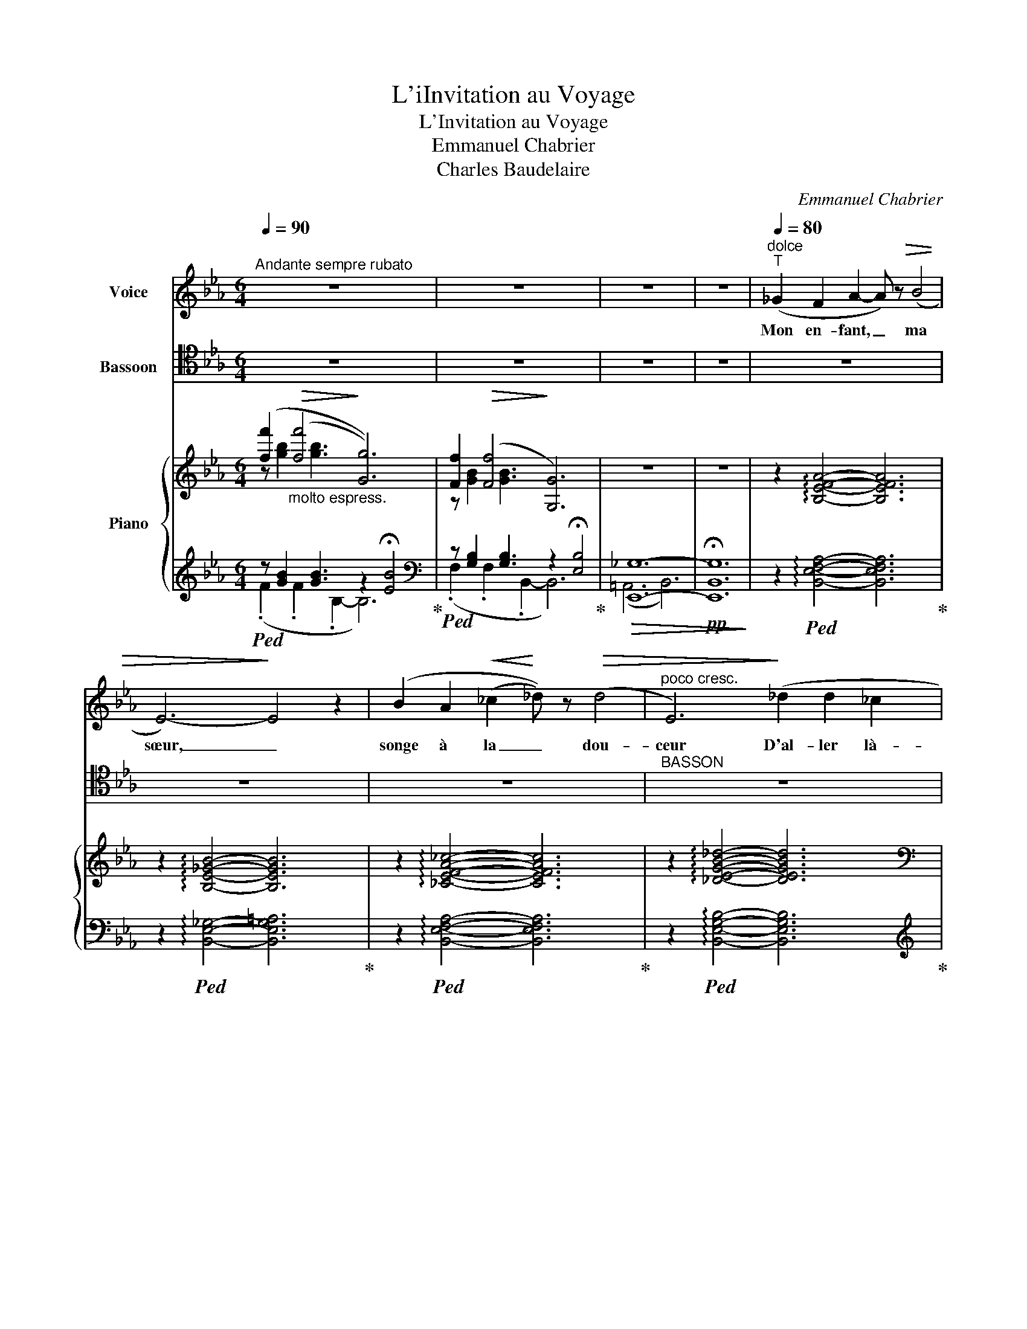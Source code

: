 X:1
T:L'iInvitation au Voyage
T:L'Invitation au Voyage
T:Emmanuel Chabrier
T:Charles Baudelaire
C:Emmanuel Chabrier
Z:Charles Baudelaire
%%score ( 1 2 ) ( 3 4 ) { ( 5 6 9 ) | ( 7 8 10 11 ) }
L:1/8
Q:1/4=90
M:6/4
K:Eb
V:1 treble nm="Voice"
V:2 treble 
V:3 tenor nm="Bassoon"
V:4 tenor 
V:5 treble nm="Piano"
V:6 treble 
V:9 treble 
V:7 treble 
V:8 treble 
V:10 treble 
V:11 treble 
V:1
"^Andante sempre rubato" z12 | z12 | z12 | z12 |"^dolce"[Q:1/4=80]"^T" (_G2 F2 A2- A) z!>(! (B4 | %5
w: ||||Mon en- fant, _ ma|
 E6-)!>)! E4 z2 | (B2 A2!<(! (_c2!<)! _d)) z!>(! (d4 |"^poco cresc." E6)!>)! (_d2 d2 _c2 | %8
w: sœur, _|songe à la _ dou-|ceur D'al- ler là-|
!mf![Q:1/4=80]"^Tranquillo"!<(! e6-)!<)!!>(! e2!>)! (_d2 _c2 | %9
w: bas _ vivre en-|
 A2 F2 _D2[Q:1/4=70]"^rit."[Q:1/4=70]"_suivez" _e6 | _G12- | _G6- G2) z2 z2 | %12
w: sem- * * *|ble,|_ _|
!p! (_d2 e2 (e2 B)) z!>(! (B4!>)! |!<(! A12)!<)! | %14
w: Ai- mer à loi- *|sir,|
[Q:1/4=65]"^rit. poco" (e2 f2 (f2 B)) z!>(! (B4!>)! |!<(! =A6-!<)! A) z!ff! e2 f2 | %16
w: Ai- mer et _ mou-|rir _ Au pa-|
 g6- !breath!g2"^expressif" (d2 c2 | %17
w: ys _ au pa-|
 (B2[Q:1/4=60]"^suivez" c)[Q:1/4=60]"^riten." (.e .d .B (A4) !fermata!F2))[Q:1/4=50]"_rit. molto" || %18
w: ys _ qui te res- sem- *|
[Q:1/4=90]"^1° Tempo"[Q:1/4=90]"^1° Tempo" E12- | E2 z2 z2 z2 z4 | z12 | z12 | %22
w: ble!|_|||
!f! (e2 _d2 _f4 (e2 d2) | (E2!<(! e6-) e2-!<)! e) z | (f2 e2 _g4 (f2 e2 | F2) f4- f) z (a4 | %26
w: Les so- leils mouil- *|lés _ _ _|De ces ciels brouil- *|lés _ _ Pour|
 f2 e2 _d2-)!pp! d2[Q:1/4=85]"^rit." (e2 f2 | (c6)[Q:1/4=80]"^rit." B6 | A12-) | A2 z2 z2 z6 | %30
w: mon es- prit _ ont les|char- *|mes|_|
 =e2 f2 (f2 F2)!>(! (F4!>)! | _G12) | =e2 f2 (f2 =G2) (!>!G4 |"^cresc." _A6) (=A6 | B6 f4 e2 | %35
w: Si mys- té- * ri-|eux|De tes traî- * tres|yeux, Bril-|lant à tra-|
 (e6 c4) B2 | B6-) B4- B z | B12- | B6- (B2 B,4-) | B,6- B, z z2 z2 || %40
w: vers _ leurs|lar- * mes|Ah!|_ _ _||
[Q:1/4=80]"^Plus lent" (E6 D4 ^C2 | D6-) D4 D2 | (E6 D4) ^C2 | D12 | E6- E4 E2 | E6- E4 E2 | %46
w: Là, tout n'est|qu'or- * dre|et _ beau-|té|Lu- * xe,|cal- * me|
 (D4 C4 B,4 | B,12-) | !fermata!B,12 |"^dolce" (_G2 F2 A2- A) z!>(! (B4!>)! | E6-) E4 z2 | %51
w: et vo- lup-|té.|_|Vois sur ces _ ca-|naux _|
 (B2 A2!<(! (_c2!<)! _d) z!>(! (d4) |"^poco cresc." E6)!>)! (_d2 d2 _c2 | %53
w: Dor- mir ces _ vais-|seaux Dont l'hu- meur|
!mf![Q:1/4=70]"^Tranquillo"!<(! e6-)!<)!!>(! e2!>)! (_d2 _c2 | %54
w: est _ va- ga-|
 A2 F2 _D2[Q:1/4=60]"^rit."[Q:1/4=60]"^suivez" _e6 | _G12- | _G6- G2) z2 z2 | %57
w: bon- * * *|de;|_ _|
!p![Q:1/4=90]"^T" (_d2 e2 (e2 B)) z!>(! (B4!>)! |!<(! A12)!<)! | %59
w: C'est pour as- * sou-|vir|
[Q:1/4=80]"^rit. poco" ((e2 f2) (f2 B)) z!>(! (B4!>)! |!<(! =A6-!<)! A) z!ff! (e2 f2) | %61
w: Ton moin- dre * dé-|sir _ Qu'ils _|
 g6- !breath!g2"^expressif" ((d2 c2) | %62
w: vien- nent qu'ils _|
 (B2 c)[Q:1/4=70]"^riten."[Q:1/4=70]"^suivez" (.e .d .B (A4) !fermata!F2))[Q:1/4=60]"^rit. molto" || %63
w: vien- nent du bout du mon- *|
[Q:1/4=90]"^1° Tempo"[Q:1/4=90]"^1° Tempo" E12- | E2 z2 z2 z2 z4 | z12 | z12 || %67
w: de.|_|||
!f! (e2 _d2 _f4 (e2 d2) | (E2!<(! e6-) e2-!<)! e) z | (f2 e2) _g3 g (f2 e2 | F2) f4- f z (a4 | %71
w: Les so- leils cou- *|chants _ _ _|Re- * vê- tent les _|champs _ _ les|
 f2 e2 _d2-)!pp! d2[Q:1/4=80]"^rit." (e2 f2 | c6) B6 | A12- | A2 z2 z2 z6 | %75
w: ca- naux, la _ ville en-|tiè- *|re,|_|
 =e2 f2 (f2 F2)!>(! (F4!>)! | _G12) | (=e2 f2) (f2 _G2) (!>!G4 |"^cresc." _A6) (=A6 | %79
w: D'hya- cinte et _ d'or;|_|Le _ mon- de s'en-|dort Dans|
 B4 B2 (f4 e2) | e6 (c4 B2) | B6- B4 B) z | B12- | B6- (B2 B,4-) | B,6- B, z z2 !fermata!z2 || %85
w: u- ne chau- *|de lu- *|miè- * re!|Ah!|_ _ _||
"^CODA"[Q:1/4=80]"^Più lento"[Q:1/4=80]"^Più lento"[Q:1/4=80]"^Più lento" z12 | %86
w: |
 z (!>!_d3 =E F (^F4 G)) z | z12 | z"^cresc." (e3 =A) (B =B4 c) z | %89
w: Là, tout n'est qu'or- dre||et _ beau- té _|
[Q:1/4=100]"^più mosso ed appassionato" z12 | %90
w: |
[Q:1/4=100]"^appass. poco più vivo" (E2 B,) !>!F2 E (E2 B,2) (!>!A F | E2 C2 (c)A) F (E2 D) z (c | %92
w: Là, _ Oh! oui là _ tout n'est|qu'or- dre et * beau- té _ Ah!|
[Q:1/4=110]"^Pressez"[Q:1/4=110]"^Pressez" D2) (e2 F2) (A c2 e2 f |!ff! a12- | a3 !>!D3) z6 | %95
w: _ Ah! _ Ah! _ _ _|_||
 z2!pp! (E4- E2 F2 _G2 |!>(! !fermata!=d6!>)! c6) | %97
w: Lu- * * xe,|cal- me|
[Q:1/4=90]"^1° Tempo e molto dolce"[Q:1/4=90]"^a Tempo" z6 z2 B4[Q:1/4=90]"^a Tempo" | %98
w: et|
 A6- A2 (A2 e2) | e12 |[Q:1/4=70]"^allarg. sempre"[Q:1/4=70]"^Lent"[Q:1/4=70]"^Lent" ((E4 D4) B,4 | %101
w: vo- * lup- *|té|vo- * lup-|
[Q:1/4=65]"^T" E12-) |[Q:1/4=60]"^T" E12- |[Q:1/4=55]"^T" E2 z2 z2 z6 | z12 |] %105
w: té.|_|||
V:2
 x12 | x12 | x12 | x12 | x12 | x12 | x12 | x12 | x12 | x12 | x12 | x12 | x12 | x11 e | x12 | x12 | %16
 x12 | x12 || x12 | x12 | x12 | x12 | x12 | x12 | x12 | x12 | x12 | x12 | x12 | x12 | x12 | x12 | %32
 x12 | x12 | x12 | x12 | x12 | x12 | x12 | x12 || x12 | x12 | x12 | x12 | x12 | x12 | x12 | x12 | %48
 x12 | x12 | x12 | x12 | x12 | x12 | x12 | x12 | x12 | x12 | x11 e | x12 | x12 | x12 | x12 || x12 | %64
 x12 | x12 | x12 || x12 | x12 | x12 | x12 | x12 | x12 | x12 | x12 | x12 | x12 | x12 | x12 | x12 | %80
 x12 | x12 | x12 | x12 | x12 || x12 | x12 | x12 | x12 | x12 | x12 | x12 | x12 | x12 | x12 | x12 | %96
 x12 | x12 | x12 | x10 F2 | x12 | x12 | x12 | x12 | x12 |] %105
V:3
 z12 | z12 | z12 | z12 | z12 | z12 | z12 |"^BASSON" z12 |!p! (G,6 A,2)!f!!>(! (_G4!>)! | %9
!>(! F6) (_F6!>)! | E12-) |!>(! E6-!>)! E4- E z | z6!p!"_espress." z2 (_F2 E2) | %13
 !>!D6-!<(! D2 E2 =E2!<)! |!f! F12- |!>(! F6- F!>)! z z2 z2 | (=A,2 B,2 =B,2!<(! C2 F2 ^F2)!<)! | %17
"_vibrato" (G6 F2 B,4) ||[K:bass] E,,12- | E,,6- E,,4- E,, z | z12 | z12 | %22
[K:tenor] z2!mf! (_C2 B,2 A,2 _G,2 B,2 |!>(! _D6-)!>)! (D4 _C) z | z2 (_D2 C2 B,2 A,2 C2) | %25
!>(! E6-!>)! (E4 _D) z | z12 | z12 |[K:bass]!pp! _D,,12- | D,,6- D,,2 z2 z2 |[K:tenor]!p! F12- | %31
 F12- | F12- | F z!f! (!>!F2 _A,2) z2 (!>!=G2 =A,2) |!ff! (B,6 D4 E2 |!>(!"_dim." E6 F4!>)! G2 | %36
!pp! (A12 | A)) z z2 z2 z6 | z12 | z12 || z12 |!pp! D6- D2 C=A, B,2- | B, z z2 z2 z6 | %43
 D6- D2 C=A, B,2 | C6 B,6 | z (A,2 C2 E2 F2 A2 c) |[K:bass] z2 B,,4 B,,,6- | B,,,6 B,,6 | %48
[K:tenor]!pp! G6- G4- G !fermata!z | z12 | z12 | z12 | z12 |!p! (G,6 A,2)!>(! (_G4!>)! | %54
!>(! F6) (_F6!>)! | E12-) |!>(! E6-!>)! E4- E z | z6!p!"_espress." z2 (_F2 E2) | %58
 !>!D6-!<(! D2 E2 =E2!<)! |!f! F12- |!>(! F6- F!>)! z z2 z2 | %61
!f! (=A,2 B,2"_cresc." =B,2!<(! C2 F2 ^F2)!<)! |"_vibrato" (G6 F2 B,4) ||[K:bass] E,,12- | %64
 E,,6- E,,4- E,, z | z12 | z12 ||[K:tenor] z2!mf! (_C2 B,2 A,2 _G,2 B,2 |!>(! _D6-)!>)! (D4 _C) z | %69
 z2 (_D2 C2 B,2 A,2 C2) |!>(! E6-!>)! (E4 _D) z | z12 | z12 |[K:bass]!pp! _D,,12- | D,,6- D,,2 z4 | %75
[K:tenor]!p! F12- | F12- | F12- | F z!f! (!>!F2 _A,2) z2 (!>!=G2 =A,2) |!ff! (B,6 D4 E2 | %80
!>(!"_dim." D6 F4!>)! G2 |!pp! A12- | A) z z2 z2 z6 | z12 | !fermata!z12 || z12 | z6!>(! =E6!>)! | %87
 z12 | z6 _E6 | z12 | z12 | z6 z2 z2 A2- | A z A2- A z .F.E.C.A,.F,.E, |[K:bass] B,,12- | %94
 B,, z z2 z2 z6 | z12 | z12 |[K:tenor] z2 G4 B,2 x2 x2 | B6- B2 B,4 | C12- | C4 B,4[K:bass] B,,4 | %101
 E,,12- | E,,12- | E,,6- E,,2 z2 z2 | z12 |] %105
V:4
 x12 | x12 | x12 | x12 | x12 | x12 | x12 | x12 | x12 | x12 | x12 | x12 | x12 | x12 | x12 | x12 | %16
 x12 | x12 ||[K:bass] x12 | x12 | x12 | x12 |[K:tenor] x12 | x12 | x12 | x12 | x12 | x12 | %28
[K:bass] x12 | x12 |[K:tenor] x12 | x12 | x12 | x12 | x12 | x12 | x12 | x12 | x12 | x12 || x12 | %41
 x12 | x12 | x12 | x12 | x12 |[K:bass] x12 | x12 |[K:tenor] x12 | x12 | x12 | x12 | x12 | x12 | %54
 x12 | x12 | x12 | x12 | x12 | x12 | x12 | x12 | x12 ||[K:bass] x12 | x12 | x12 | x12 || %67
[K:tenor] x12 | x12 | x12 | x12 | x12 | x12 |[K:bass] x12 | x12 |[K:tenor] x12 | x12 | x12 | x12 | %79
 x12 | x12 | x12 | x12 | x12 | x12 || x12 | x12 | x12 | x12 | x12 | x12 | x12 | x12 |[K:bass] x12 | %94
 x12 | x12 | x12 |[K:tenor] x10 E2 | x12 | x12 | x8[K:bass] x4 | x12 | x12 | x12 | x12 |] %105
V:5
 ([ff']2"_molto espress."!>(! (([ff']4!>)! [Gg]6))) | [Ff]2!>(! (([Ff]4!>)! [G,G]6)) | z12 | z12 | %4
 z2 !arpeggio![B,EFA]4- [B,EFA]6 | z2 !arpeggio![B,E_GB]4- [B,EGB]6 | %6
 z2 !arpeggio![_CEFA_c]4- [CEFAc]6 | z2 !arpeggio![_DEGB_d]4- [DEGBd]6 | %8
[K:bass]!<(! _C,/E,/G,/B,/[I:staff +1] _C/E/G/B/[I:staff -1][K:treble] _c/e/g/b/!<)! a z z2 z2 | %9
!<(! ([_CE]2!<)! [F_ce]4)!<(! ([_FA]2!<)! [Bfa]4) | [_d_d']2!>(! ([dd']4!>)! [Ee]6) | %11
 [_D_d]2!>(! (([Dd]4!>)! [E,E]6)) | z2 z2 !>!_D2- D6 |!<(! (=D6- D2 E2 =E2)!<)! | %14
 z2"_cresc." ([=A,EF=A]6 [B,DFG]4) | z2 [=A,CEF]4- [A,CEF]2 z2 z2 | =A2 B2"^cresc." =B2 c2 f2 ^f2 | %17
 (3(geB .e.G.B.E) (D/A/c/d/-) [dc']4 || ([ff']2!>(! (([ff']4!>)! [Gg]6))) | %19
 [Ff]2!>(! (([Ff]4!>)! x2 [G,G]4)) | z12 | z12 | z2 z2 (.[B,_D_G]2- [B,DG]2 .[B,_FG]4) | %23
 [_d_d']2!>(! (([dd']4!>)! [Ee]6)) | z2 z2 (.[CEA]2- [CEA]2 .[C_GA]4) | [ee']2 (([ee']4 [Ff]6)) | %26
[K:bass]!>(! [_D,F,B,_D]6-!>)! [D,F,B,D]6 | (C6 B,6) | %28
[K:treble]{/[_B,DF]} [ee']2 (([ee']4 [Ff]6)) | [Ee]2 (([Ee]4 [F,F]6)) | %30
 z (.[=A,CEF]2 .[A,CEF]2 .[A,CEF]2 .[A,CEF]2 .[A,CEF]2 .[A,CEF]) | [ff']2 (([ff']4 [_G_g]6)) | %32
 z (.[=B,=DF=G]2 .[B,DFG]2 .[B,DFG]2 .[B,DFG]2 .[B,DFG]2 .[B,DFG]) | %33
 z2!>(! (([ff']2 [_A_a]2))!>)! z2!>(! (([gg']2 [=A=a]2))!>)! | %34
!f! ([_Acf] [Acf]2 [Acf]2 [Acf] [ac'f'] [ac'f']2 [ac'f']2 [ac'f']) | %35
"_dim." [ac'e'] [Ace]2!>(! [Ace]2 [Ace] [DAc] [DAc]2 [DAc]2 [DGB]!>)! | %36
!ppp! [DGB] (.[AB]2 .[AB]2 .[AB]2 .[AB]2 .[AB]2 .[AB]-) | [AB]6- [AB] z x4 | %38
 a z!>(! (a4 B2)!>)! x4 | d z!>(! (c4 !fermata!D2)!>)! x4 || %40
!ppp! (.[egbe'].[egbe'].[egbe'].[egbe'].[egbe'].[egbe']!>(! .[=egbd'].[egbd'].[egbd'].[egbd'].[egb^c'].[egbc'])!>)! | %41
!>(! =c'2 b2 =a2 _a6!>)! | %42
!ppp! (.[egbe'].[egbe'].[egbe'].[egbe'].[egbe'].[egbe'] .[=egbd'].[egbd'].[egbd'].[egbd'].[egb^c'].[egbc']) | %43
!>(! c'2 b2 =a2 _a6!>)! | z2 (a2 g2 e2 c2 G2) | %45
!<(! z2 ([Acef]2 [cefa]2 [efac']2 [fac'e']2 [ac'e'f']2)!<)! |!>(! d4!>)!!>(! c4!>)!!>(! B4!>)! | %47
 ([GBfg] [GBfg]2 [GBfg]2 [GBfg]2 [GBe]2 [EGB]2 [B,EG]) |!ppp! [egb]8 !fermata!x4 | %49
 z2 !arpeggio![B,EFA]4- [B,EFA]6 | z2 !arpeggio![B,E_GB]4- [B,EGB]6 | %51
 z2 !arpeggio![_CEFA_c]4-"_cresc." [CEFAc]6 | z2 !arpeggio![_DEGB_d]4- [DEGBd]6 | %53
[K:bass]!<(! _C,/E,/G,/B,/[I:staff +1] _C/E/G/B/[I:staff -1][K:treble] _c/e/g/b/!<)! a z z2 z2 | %54
!<(! ([_CE]2!<)! [F_ce]4)!<(! ([_FA]2!<)! [Bfa]4) | [_d_d']2!>(! ([dd']4!>)! [Ee]6) | %56
 [_D_d]2!>(! (([Dd]4!>)! [E,E]6)) | z2 z2 !>!_D2- D6 |!<(! (=D6- D2 E2 =E2)!<)! | %59
 z2"_cresc." ([=A,EF=A]6 [B,DFG]4) | z2 [=A,CEF]4- [A,CEF]2 z2 z2 | =A2 B2 =B2 c2 f2 ^f2 | %62
 (3(geB .e.G.B.E) (D/A/c/d/-) [dc']4 || ([ff']2!>(! (([ff']4!>)! [Gg]6))) | %64
 [Ff]2!>(! (([Ff]4!>)! x2 [G,G]4)) | x12 | x12 || z2 z2 (.[B,_D_G]2- [B,DG]2 .[B,FF]4) | %68
 [_d_d']2!>(! (([dd']4!>)! [Ee]6)) | z2 z2 (.[CEA]2- [CEA]2 .[C_GA]4) | [ee']2 (([ee']4 [Ff]6)) | %71
[K:bass]!>(! [_D,F,B,_D]6-!>)! [D,F,B,D]6 | (C6 B,6) | %73
[K:treble]{/[_B,DF]} [ee']2 (([ee']4 [Ff]6)) | [Ee]2 (([Ee]4 [F,F]6)) | %75
 z (.[=A,CEF]2 .[A,CEF]2 .[A,CEF]2 .[A,CEF]2 .[A,CEF]2 .[A,CEF]) | [ff']2 [ff']4 [_G_g]6 | %77
 z (.[=B,=DF=G]2 .[B,DFG]2 .[B,DFG]2 .[B,DFG]2 .[B,DFG]2 .[B,DFG]) | %78
 z2!>(! (([ff']2 [_A_a]2))!>)! z2!>(! (([gg']2 [=A=a]2))!>)! | %79
!f! ([_Acf] [Acf]2 [Acf]2 [Acf] [ac'f'] [ac'f']2 [ac'f']2 [ac'f']) | %80
"_dim." [ac'e'] [Ace]2!>(! [Ace]2 [Ace] [DAc] [DAc]2 [DAc]2 [DGB]!>)! | %81
!ppp! [DGB] (.[AB]2 .[AB]2 .[AB]2 .[AB]2 .[AB]2 .[AB]-) | [AB]6- [AB] z x4 | %83
 a z!>(! (a4 B2)!>)! x4 | d z!>(! (c4!>)! !fermata!D6) || z12 | z2 z2 (=EF!>(! ^F4!>)! G) z | z12 | %88
 z ([ee']3 [=A=a][Bb]!>(! (([=B=b]4!>)! [cc']))) z |!pp! z6 !//-![B,E]3 [FA]3 | !//-![B,E]6 [FA]6 | %91
 !//-![CE]3 [FA]3 !//-![EF] [Ac] !//-![DE] [FAc] x2 | %92
"_cresc." c/A/F/D/[I:staff +1] (=E/F/[I:staff -1]A/c/ _e/c/A/F/) x2 x4 | %93
!fff! [cea] ([cea][Bdg]) ([Bdg][Acf]) ([Acf][GBe]) ([GBe][FAd]) ([FAd][EGc]) [EGc] | D6- D4- D z | %95
 z12 | z12 |!p! [ff']2!>(! (([ff']4!>)! [Gg]6)) | [ff']2!>(! (([ff']4!>)! [Gg]6)) | %99
 ((([B,EB]6 [A,C]6))) | ([A,CE]4 D4 x4 |"_dim." E12-) | [EGe]12 |!ppp! [gc'e']12- | %104
 [gc'e']2 z2 z2 z6 |] %105
V:6
 z [gb]2 [gb]3 x6 | z [GB]2 [GB]3 x6 | x12 | x12 | x12 | x12 | x12 | x12 | %8
[K:bass] x4[K:treble] x8 | x12 | z [E_G]2 [EG]3 x2 [_CG]4 | x12 | x12 | x12 | x12 | x12 | %16
 z [EG]2 [EG]2 [EG] (3c=AE (3feA (3^feA | x2 GB,EG, x6 || z [GB]2 [GB]3 z2 !tenuto!.[EB]4 | x12 | %20
 x12 | x12 | x12 | x12 | x12 | x12 |[K:bass] x12 | [_D,_G,]12 |[K:treble] x12 | x12 | x12 | x12 | %32
 x12 | x12 | x12 | x12 | x12 | x12 | x12 | x12 || x12 | %41
 (.[dfa].[dac'].[dg].[dgb].[d^f].[df=a] .[d=f].[df_a].[cfa].[=Afa].[Bfa].[Bfa]) | x12 | %43
 (.[dfa].[dac'].[dg].[dgb].[d^f].[df=a] .[d=f].[df_a].[cfa].[=Afa].[Bfa].[Bfa]) | x12 | %45
 x5 [CEFA]2 [EFAc]2 [FAce]2 [Acef] | [Ac]2 [GB]2 [^F=A]2 [=F_A]2 ([EFB]2 [Acf]2) | x12 | x12 | %49
 x12 | x12 | x12 | x12 |[K:bass] x4[K:treble] x8 | x12 | z [E_G]2 [EG]3 x2 [_CG]4 | x12 | x12 | %58
 x12 | x12 | x12 | z [EG]2 [EG]2 [EG] (3c=AE (3fcA (3^fdA | x2 GB,EG, x6 || %63
 z [GB]2 [GB]3 z2 !tenuto!.[EB]4 | x12 | x12 | x12 || x12 | x12 | x12 | x12 |[K:bass] x12 | %72
 [_D,_G,]12 |[K:treble] x12 | x12 | x12 | x12 | x12 | x12 | x12 | x12 | x12 | x12 | x12 | x12 || %85
 x12 | z2 (.[B,_D=E]2 [B,D]2 .[B,DE]2 .[B,DE]2 .[B,DE]2) | x12 | x12 | x12 | x12 | x12 | x12 | %93
 x12 | [DFB] x11 | x12 | x12 | x12 | x12 | x12 | x12 | x12 | x12 | x12 | x12 |] %105
V:7
!ped! z [GB]2 [GB]3 z2 !fermata![EB]4!ped-up! | %1
[K:bass]!ped! z [G,B,]2 [G,B,]3 z2 !fermata![E,B,]4!ped-up! |!>(! [E,,_G,]12- | %3
!pp! !fermata![E,,B,,G,]12!>)! | z2!ped! !arpeggio![B,,E,F,A,]4- [B,,E,F,A,]6!ped-up! | %5
 z2!ped! !arpeggio![B,,E,_G,]4- [B,,E,G,=A,]6!ped-up! | %6
 z2!ped! !arpeggio![B,,E,F,A,]4- [B,,E,F,A,]6!ped-up! | %7
 z2!ped! !arpeggio![B,,E,G,B,]4- [B,,E,G,B,]6!ped-up! |[K:treble]!ped! z12!ped-up! | %9
[K:bass]!ped! [F,A,]2 _D,,4 x2 _G,,4!ped-up! |!ped! [_C,,_G,,]12- | %11
 z [_E,_G,]2 [E,G,]3 z2 [_C,G,]4!ped-up! | z2 [_C,E,=G,]4- [C,E,G,]6 | %13
 !>![_C,_F,A,]6- [C,F,A,]2 z2 z2 | (=C,6 D,6 | E,6- E,2) z2 z2 | %16
!ff!!ped! (B,B,, B,,,4)!ped-up!!ped! (F,F,, F,,,4)!ped-up! | %17
!ped! [B,,,B,,]6!ped-up!!ped! (B,,/F,/B,/)(B,/- [B,A]4)!ped-up! ||!ped! [C,,B,,]12-!ped-up! | %19
 z [G,B,]2 [G,B,]3 z2 !tenuto!.[E,B,]4 |!>(! (F,,6 _G,,6-)!>)! | G,,12 | %22
!ped! (([_C,,_G,,]2 [_C,_G,]4-)) [C,G,]6!ped-up! | %23
[K:treble] z [E_G]2 [EG]3 z2!pp! !tenuto!.[_CG]4 |[K:bass] (([_D,,A,,]2 [_D,A,]4-)) [D,A,]6 | %25
[K:treble] z!>(! (.[FA]2 .[FA]3)!>)! z2 !tenuto!.[_DA]4 |[K:bass] (=G,,6 (3(A,,B,,A,, _D,,4) | %27
 _G,,12) |[K:treble] z!>(! [FA]2 [FA]3!>)! z2 !tenuto!.[_DA]4 | %29
[K:bass] z!>(! [F,A,]2 [F,A,]3!>)! z2 !tenuto!.[_D,A,]4 | %30
 (.[=A,,C,E,F,]2 .[A,,C,E,F,]2 .[A,,C,E,F,]2 .[A,,C,E,F,]2 .[A,,C,E,F,]2 .[A,,C,E,F,]2) | %31
 [B,,_D,F,_G,][K:treble]!>(! (.[B,DFG]2 .[B,DFG]2 .[B,DFG]2!>)! .[B,DFG]2 .[B,DFG]2 .[B,DFG]) | %32
[K:bass] (.[=B,,=D,F,=G,]2 .[B,,D,F,G,]2 .[B,,D,F,G,]2 .[B,,D,F,G,]2 .[B,,D,F,G,]2 .[B,,D,F,G,]2) | %33
 [C,E,G,_A,][K:treble]"^cresc. molto" [CEGA]2 [CEGA]2 [CEGA]2 [CEGA]2 [CEGA]2 [CEGA] | %34
[K:bass] [B,D] [B,D]2 [B,D]2 [B,D][K:treble] [Bd] [Bd]2 [Bd]2 [Be] | %35
 [Be] [B,E]2 [B,E]2 [B,E][K:bass] [B,,F,] [B,,F,]2 [B,,F,]2 [B,,G,] | [B,,A,] z z2 z2 z6 | %37
 z6 z2"^a piacere"!<(! !fermata!_G,/_D/_F/!courtesy!_G/[I:staff -1]A/B/_d/_f/!<)! | %38
[I:staff +1] z6 z2!<(! !fermata!B,,/=F,/A,/B,/[I:staff -1]C/=D/F/A/!<)! |[I:staff +1] x12 || %40
 [B,,,E,,B,,]6- [B,,,E,,B,,] z z2 z2 | %41
[K:treble]"_expressif" [Ac][Ac][GB][GB][^F=A][FA] [=F_A][FA][FA][FA][FA][FA] | %42
[K:bass] [B,,,E,,B,,]6- [B,,,E,,B,,] z z2 z2 | %43
[K:treble] [Ac][Ac][GB][GB][^F=A][FA] [=F_A][FA][FA][FA][FA][FA] | %44
[K:bass]!ped! z (.[G,CE]2 .[G,CE]2 .[G,CE]2 .[G,CE]2 .[G,CE]2 .[G,CE])!ped-up! | %45
!ped! z [F,A,CE] [A,CEF]2 x8!ped-up! |!ped! [B,,,B,,]12!ped-up! |!ped! [E,,B,,]12- | %48
 [E,,B,,]2 [E,,B,,]4 [E,,B,,]4- [E,,B,,] !fermata!z!ped-up! | %49
 z2!ped! !arpeggio![B,,E,F,A,]4- [B,,E,F,A,]6!ped-up! | %50
 z2!ped! !arpeggio![B,,E,_G,]4- [B,,E,G,]6!ped-up! | %51
 z2!ped! !arpeggio![B,,E,F,A,]4- [B,,E,F,A,]6!ped-up! | %52
 z2!ped! !arpeggio![B,,E,G,B,]4- [B,,E,G,B,]6!ped-up! |[K:treble]!ped! z12!ped-up! | %54
[K:bass]!ped! [F,A,]2 _D,,4 ([B,_D]2 _G,,4)!ped-up! |!ped! [C,,_G,,]12- | %56
 z [_E,_G,]2 [E,G,]3 z2 [_C,G,]4!ped-up! | z2 [_C,E,=G,]4- [C,E,G,]6 | %58
 [_C,F,A,]6- [C,F,A,]2 z2 z2 | (=C,6 D,6 | E,6- E,2) z2 z2 | %61
!ff!!ped! (B,B,, B,,,4)!ped-up!!ped! (F,F,, F,,,4)!ped-up! | %62
!ped! [B,,,B,,]6!ped-up!!ped! (B,,/F,/B,/)(B,/- [B,A]4)!ped-up! ||!ped! [C,,B,,]12-!ped-up! | %64
 z [G,B,]2 [G,B,]3 z2 !tenuto!.[E,B,]4 |!>(! (F,,6 _G,,6-)!>)! | _G,,12 || %67
!ped! (([_C,,_G,,]2 [_C,_G,]4-)) [C,G,]6!ped-up! | %68
[K:treble] z [E_G]2 [EG]3 z2!pp! !tenuto!.[_CG]4 |[K:bass] (([_D,,A,,]2 [_D,A,]4-)) [D,A,]6 | %70
[K:treble] z!>(! .[FA]2 .[FA]3!>)! z2 !tenuto!.[_DA]4 |[K:bass] (=G,,6 (3(A,,B,,A,, _D,,4) | %72
 _G,,12) |[K:treble] z!>(! [FA]2 [FA]3!>)! z2 !tenuto!.[_DA]4 | %74
[K:bass] z!>(! [F,A,]2 [F,A,]3!>)! z2 !tenuto!.[_D,A,]4 | %75
 (.[=A,,C,E,F,]2 .[A,,C,E,F,]2 .[A,,C,E,F,]2 .[A,,C,E,F,]2 .[A,,C,E,F,]2 .[A,,C,E,F,]2) | %76
 [B,,_D,F,_G,][K:treble]!>(! (.[B,DFG]2 .[B,DFG]2 .[B,DFG]2!>)! .[B,DFG]2 .[B,DFG]2 .[B,DFG]) | %77
[K:bass] (.[=B,,=D,F,=G,]2 .[B,,D,F,G,]2 .[B,,D,F,G,]2 .[B,,D,F,G,]2 .[B,,D,F,G,]2 .[B,,D,F,G,]2) | %78
 [C,E,G,_A,][K:treble]"^cresc. molto" [CEGA]2 [CEGA]2 [CEGA]2 [CEGA]2 [CEGA]2 [CEGA] | %79
[K:bass] [B,D] [B,D]2 [B,D]2 [B,D][K:treble] [Bd] [Bd]2 [Bd]2 [Be] | %80
 [Be] [B,E]2 [B,E]2 [B,E][K:bass] [B,,F,] [B,,F,]2 [B,,F,]2 [B,,F,] | [B,,F,] z z2 z2 z6 | %82
 z6 z2"^a piacere"!<(! !fermata!_G,/_D/_F/!courtesy!_G/[I:staff -1]A/B/_d/_f/!<)! | %83
[I:staff +1] z6 z2!<(! !fermata!B,,/=F,/A,/B,/[I:staff -1]C/=D/F/A/!<)! |[I:staff +1] x12 || %85
!pp! z2 [E,G,B,]2 [E,G,B,]2 z2 [E,G,B,]2 [E,G,B,]2 | C,12 | %87
 z2 (.[C,E,_G,]2 .[C,E,G,]2) z2 (.[C,E,G,]2 .[C,E,G,]2) | %88
 z2 (.[=A,E_G]2 .[A,EG]2 .[A,EG]2 .[A,EG]2 .[A,EG]2) |!ped! z12 | %90
 z2 (!>!A,,/B,,/A,,/B,,/ A,,) z (!>!A,,/B,,/A,,/B,,/ A,,) z (!>!A,,/B,,/A,,/B,,/)!ped-up! | %91
 !//-!=A,,3 B,,3 !//-!A,, B,, !//-!A,, B,, ^C/D/[I:staff -1]F/A/ | %92
[I:staff +1] x6[K:treble] (=E/F/[I:staff -1]A/c/)[I:staff +1](F/A/[I:staff -1]c/_e/)[I:staff +1](A/c/[I:staff -1]e/f/) | %93
[I:staff +1][K:bass] [B,,,B,,] [=B,,,=B,,]2 [C,,C,]2 [D,,D,]2 [E,,E,]2 [F,,F,]2 [G,,G,] | %94
 [A,,A,] z z2 z2 z6 |!ped! [=A,,C,E,_G,]12- | [C,E,G,]2 z2 z2 !fermata!z6!ped-up! | %97
[K:treble] z [GB]2 [GB]3 z2 !tenuto!.[EB]4 | (.[^CA]2 .[DA]2 .[EA]2 .[=EA]2) [FA]4 | %99
[K:bass] (C2 E,4 D,2 E,4) |!ped! F,,4 B,,4- x2 x2!ped-up! | [E,,E,G,]12 | _C6 B,6 | %103
[K:treble] ([E-=Ae-]12 | [EBe]2) z2 z2 z6 |] %105
V:8
 (.F2 .F2 .B,2- B,6) |[K:bass] (.F,2 .F,2 .B,,2- B,,6) | (=A,,6 B,,6-) | x12 | x12 | x12 | x12 | %7
 x12 |[K:treble] x12 |[K:bass] x6 [B,_D]4 x2 | x12 | (_D,2 D,2 !>!_G,,2- G,,6) | x12 | x12 | x12 | %15
 x12 | x12 | x12 || x12 | (F,2 F,2 B,,2- B,,6) | [_C,,E,]12- | !fermata![C,,E,]12 | x12 | %23
[K:treble] (_D2 D2 G,2- G,6) |[K:bass] x12 |[K:treble] (E2 E2 !>!A,2- A,6) |[K:bass] x12 | x12 | %28
[K:treble]{/[_B,,F,]} (.E2 .E2 .A,2- A,6) |[K:bass] (.E,2 .E,2 .A,,2- A,,6) | x12 | %31
 x[K:treble] x11 |[K:bass] x12 | x[K:treble] x11 |[K:bass] x6[K:treble] x6 | x6[K:bass] x6 | x12 | %37
 x12 | x12 | x12 || x12 |[K:treble] (D6- D2 C=A, B,2) |[K:bass] x12 |[K:treble] (D6- D2 C=A, B,2) | %44
[K:bass] C,,12 | F,,,12 | x12 | x12 | x12 | x12 | x12 | x12 | x12 |[K:treble] x12 |[K:bass] x12 | %55
 x12 | (_D,2 D,2 !>!_G,,2- G,,6) | x12 | x12 | x12 | x12 | x12 | x12 || x12 | %64
 (F,2 F,2 B,,2- B,,6) | [_C,,E,]12- | !fermata![_C,,E,]12 || x12 |[K:treble] (_D2 D2 G,2- G,6) | %69
[K:bass] x12 |[K:treble] (E2 E2 A,2- A,6) |[K:bass] x12 | x12 | %73
[K:treble]{/[_B,,F,]} (.E2 .E2 .A,2- A,6) |[K:bass] (.E,2 .E,2 .A,,2- A,,6) | x12 | %76
 x[K:treble] x11 |[K:bass] x12 | x[K:treble] x11 |[K:bass] x6[K:treble] x6 | x6[K:bass] x6 | x12 | %82
 x12 | x12 | x12 || (D,6 C,4 =B,,2) | x12 | ([B,,,B,,]6 [=A,,,=A,,]4 [^G,,,^G,,]2) | %88
 [=A,,,=A,,]8 x4 | x12 | x12 | x12 | x6[K:treble] x6 |[K:bass] x12 | x12 | x12 | A,,6- A,,2 z2 z2 | %97
[K:treble] (.F2 .F2 .B,2- B,6) | z B,2 B,2 B,2 B,- B,4 |[K:bass] z6 A,,6 | x8 [B,,,B,,]4 | %101
 (=A,,6 B,,6) | E,12 |[K:treble] x12 | x12 |] %105
V:9
 x12 | x12 | x12 | x12 | x12 | x12 | x12 | x12 |[K:bass] x4[K:treble] x8 | x12 | %10
 (._D2 .D2 ._G,2-) G,6 | x12 | x12 | x12 | x12 | x12 | x12 | x12 || F2 F2 B,2 B,6 | x12 | x12 | %21
 x12 | x12 | x12 | x12 | x12 |[K:bass] x12 | x12 |[K:treble] x12 | x12 | x12 | x12 | x12 | x12 | %34
 x12 | x12 | x12 | x12 | x12 | x12 || x12 | x12 | x12 | x12 | x12 | x12 | x10 [B,D]2 | x12 | x12 | %49
 x12 | x12 | x12 | x12 |[K:bass] x4[K:treble] x8 | x12 | (._D2 .D2 ._G,2-) G,6 | x12 | x12 | x12 | %59
 x12 | x12 | x12 | x12 || F2 F2 B,2 B,6 | x12 | x12 | x12 || x12 | x12 | x12 | x12 |[K:bass] x12 | %72
 x12 |[K:treble] x12 | x12 | x12 | x12 | x12 | x12 | x12 | x12 | x12 | x12 | x12 | x12 || x12 | %86
 x12 | x12 | x12 | x12 | x12 | x12 | x12 | x12 | x12 | x12 | x12 | x12 | x12 | x12 | x12 | x12 | %102
 x12 | x12 | x12 |] %105
V:10
 x12 |[K:bass] x12 | x12 | x12 | x12 | x12 | x12 | x12 |[K:treble] x12 |[K:bass] x12 | x12 | %11
 [C,,G,,]12 | x12 | x12 | x12 | x12 | x12 | x12 || x12 | [C,,B,,]12 | x12 | x12 | x12 | %23
[K:treble] x12 |[K:bass] x12 |[K:treble] x12 |[K:bass] x12 | x12 |[K:treble] x12 |[K:bass] x12 | %30
 x12 | x[K:treble] x11 |[K:bass] x12 | x[K:treble] x11 |[K:bass] x6[K:treble] x6 | x6[K:bass] x6 | %36
 x12 | x12 | x12 | x12 || x12 |[K:treble] x12 |[K:bass] x12 |[K:treble] x12 |[K:bass] x12 | x12 | %46
 x12 | x12 | x12 | x12 | x12 | x12 | x12 |[K:treble] x12 |[K:bass] x12 | x12 | [C,,G,,]12 | x12 | %58
 x12 | x12 | x12 | x12 | x12 || x12 | [C,,B,,]12 | x12 | x12 || x12 |[K:treble] x12 |[K:bass] x12 | %70
[K:treble] x12 |[K:bass] x12 | x12 |[K:treble] x12 |[K:bass] x12 | x12 | x[K:treble] x11 | %77
[K:bass] x12 | x[K:treble] x11 |[K:bass] x6[K:treble] x6 | x6[K:bass] x6 | x12 | x12 | x12 | x12 || %85
 x12 | x12 | x12 | x12 | x12 | x12 | x12 | x6[K:treble] x6 |[K:bass] x12 | x12 | x12 | x12 | %97
[K:treble] x12 | x12 |[K:bass] x12 | x4 [F,A,B,]4 x2 z2 | x12 | x12 |[K:treble] x12 | x12 |] %105
V:11
 x12 |[K:bass] x12 | x12 | x12 | x12 | x12 | x12 | x12 |[K:treble] x12 |[K:bass] x12 | x12 | x12 | %12
 x12 | x12 | x12 | x12 | x12 | x12 || x12 | x12 | x12 | x12 | x12 |[K:treble] x12 |[K:bass] x12 | %25
[K:treble] x12 |[K:bass] x12 | x12 |[K:treble] x12 |[K:bass] x12 | x12 | x[K:treble] x11 | %32
[K:bass] x12 | x[K:treble] x11 |[K:bass] x6[K:treble] x6 | x6[K:bass] x6 | x12 | x12 | x12 | x12 || %40
 x12 |[K:treble] x12 |[K:bass] x12 |[K:treble] x12 |[K:bass] x12 | x12 | x12 | x12 | x12 | x12 | %50
 x12 | x12 | x12 |[K:treble] x12 |[K:bass] x12 | x12 | x12 | x12 | x12 | x12 | x12 | x12 | x12 || %63
 x12 | x12 | x12 | x12 || x12 |[K:treble] x12 |[K:bass] x12 |[K:treble] x12 |[K:bass] x12 | x12 | %73
[K:treble] x12 |[K:bass] x12 | x12 | x[K:treble] x11 |[K:bass] x12 | x[K:treble] x11 | %79
[K:bass] x6[K:treble] x6 | x6[K:bass] x6 | x12 | x12 | x12 | x12 || x12 | x12 | x12 | x12 | x12 | %90
 x12 | x12 | x6[K:treble] x6 |[K:bass] x12 | x12 | x12 | x12 |[K:treble] x12 | x12 |[K:bass] x12 | %100
 x8 [D,A,B,]4 | x12 | x12 |[K:treble] x12 | x12 |] %105

